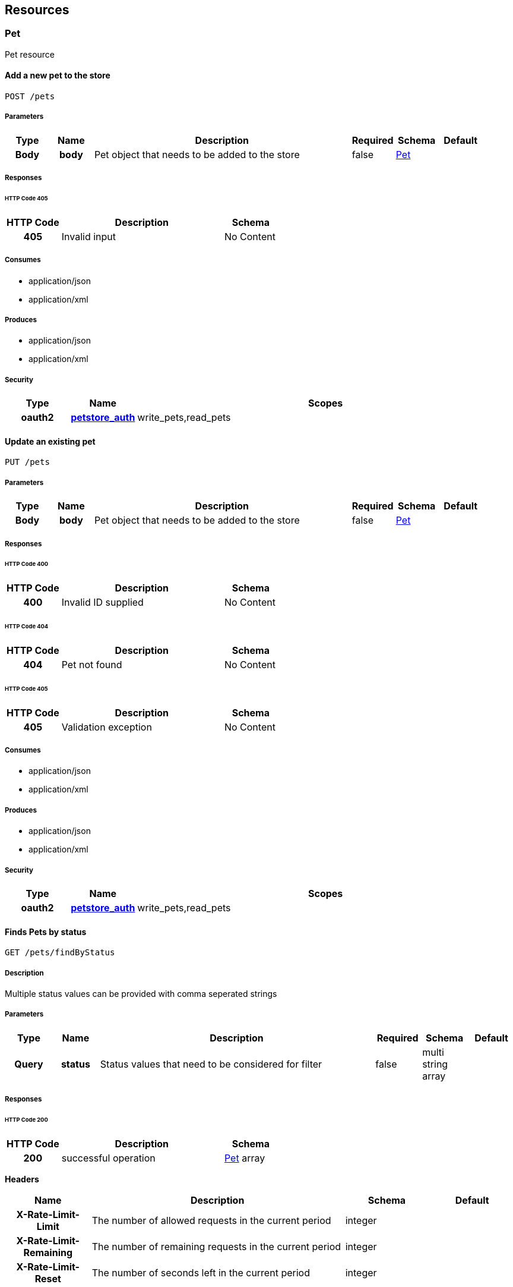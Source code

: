 
[[_paths]]
== Resources

=== Pet
Pet resource


[[_addpet]]
==== Add a new pet to the store
----
POST /pets
----


===== Parameters

[options="header", cols=".^1h,.^1h,.^6,.^1,.^1,.^1"]
|===
|Type|Name|Description|Required|Schema|Default
|Body|body|Pet object that needs to be added to the store|false|<<_pet,Pet>>|
|===


===== Responses

====== HTTP Code 405

[options="header", cols=".^1h,.^3,.^1"]
|===
|HTTP Code|Description|Schema
|405|Invalid input|No Content
|===


===== Consumes

* application/json
* application/xml


===== Produces

* application/json
* application/xml


===== Security

[options="header", cols=".^1h,.^1h,.^6"]
|===
|Type|Name|Scopes
|oauth2|<<_petstore_auth,petstore_auth>>|write_pets,read_pets
|===


[[_updatepet]]
==== Update an existing pet
----
PUT /pets
----


===== Parameters

[options="header", cols=".^1h,.^1h,.^6,.^1,.^1,.^1"]
|===
|Type|Name|Description|Required|Schema|Default
|Body|body|Pet object that needs to be added to the store|false|<<_pet,Pet>>|
|===


===== Responses

====== HTTP Code 400

[options="header", cols=".^1h,.^3,.^1"]
|===
|HTTP Code|Description|Schema
|400|Invalid ID supplied|No Content
|===


====== HTTP Code 404

[options="header", cols=".^1h,.^3,.^1"]
|===
|HTTP Code|Description|Schema
|404|Pet not found|No Content
|===


====== HTTP Code 405

[options="header", cols=".^1h,.^3,.^1"]
|===
|HTTP Code|Description|Schema
|405|Validation exception|No Content
|===


===== Consumes

* application/json
* application/xml


===== Produces

* application/json
* application/xml


===== Security

[options="header", cols=".^1h,.^1h,.^6"]
|===
|Type|Name|Scopes
|oauth2|<<_petstore_auth,petstore_auth>>|write_pets,read_pets
|===


[[_findpetsbystatus]]
==== Finds Pets by status
----
GET /pets/findByStatus
----


===== Description
Multiple status values can be provided with comma seperated strings


===== Parameters

[options="header", cols=".^1h,.^1h,.^6,.^1,.^1,.^1"]
|===
|Type|Name|Description|Required|Schema|Default
|Query|status|Status values that need to be considered for filter|false|multi string array|
|===


===== Responses

====== HTTP Code 200

[options="header", cols=".^1h,.^3,.^1"]
|===
|HTTP Code|Description|Schema
|200|successful operation|<<_pet,Pet>> array
|===

*Headers*

[options="header", cols=".^1h,.^3,.^1,.^1"]
|===
|Name|Description|Schema|Default
|X-Rate-Limit-Limit|The number of allowed requests in the current period|integer|
|X-Rate-Limit-Remaining|The number of remaining requests in the current period|integer|
|X-Rate-Limit-Reset|The number of seconds left in the current period|integer|
|===


====== HTTP Code 400

[options="header", cols=".^1h,.^3,.^1"]
|===
|HTTP Code|Description|Schema
|400|Invalid status value|No Content
|===


===== Produces

* application/json
* application/xml


===== Security

[options="header", cols=".^1h,.^1h,.^6"]
|===
|Type|Name|Scopes
|oauth2|<<_petstore_auth,petstore_auth>>|write_pets,read_pets
|===


[[_findpetsbytags]]
==== Finds Pets by tags
----
GET /pets/findByTags
----


===== Description
Muliple tags can be provided with comma seperated strings. Use tag1, tag2, tag3 for testing.


===== Parameters

[options="header", cols=".^1h,.^1h,.^6,.^1,.^1,.^1"]
|===
|Type|Name|Description|Required|Schema|Default
|Query|tags|Tags to filter by|false|multi string array|
|===


===== Responses

====== HTTP Code 200

[options="header", cols=".^1h,.^3,.^1"]
|===
|HTTP Code|Description|Schema
|200|successful operation|<<_pet,Pet>> array
|===

*Headers*

[options="header", cols=".^1h,.^3,.^1,.^1"]
|===
|Name|Description|Schema|Default
|X-Rate-Limit-Limit|The number of allowed requests in the current period|integer|
|X-Rate-Limit-Remaining|The number of remaining requests in the current period|integer|
|X-Rate-Limit-Reset|The number of seconds left in the current period|integer|
|===


====== HTTP Code 400

[options="header", cols=".^1h,.^3,.^1"]
|===
|HTTP Code|Description|Schema
|400|Invalid tag value|No Content
|===


===== Produces

* application/json
* application/xml


===== Security

[options="header", cols=".^1h,.^1h,.^6"]
|===
|Type|Name|Scopes
|oauth2|<<_petstore_auth,petstore_auth>>|write_pets,read_pets
|===


[[_updatepetwithform]]
==== Updates a pet in the store with form data
----
POST /pets/{petId}
----


===== Parameters

[options="header", cols=".^1h,.^1h,.^6,.^1,.^1,.^1"]
|===
|Type|Name|Description|Required|Schema|Default
|Path|petId|ID of pet that needs to be updated|true|string|
|FormData|name|Updated name of the pet|true|string|
|FormData|status|Updated status of the pet|true|string|
|===


===== Responses

====== HTTP Code 405

[options="header", cols=".^1h,.^3,.^1"]
|===
|HTTP Code|Description|Schema
|405|Invalid input|No Content
|===


===== Consumes

* application/x-www-form-urlencoded


===== Produces

* application/json
* application/xml


===== Security

[options="header", cols=".^1h,.^1h,.^6"]
|===
|Type|Name|Scopes
|oauth2|<<_petstore_auth,petstore_auth>>|write_pets,read_pets
|===


[[_getpetbyid]]
==== Find pet by ID
----
GET /pets/{petId}
----


===== Description
Returns a pet when ID &lt; 10. ID &gt; 10 or nonintegers will simulate API error conditions


===== Parameters

[options="header", cols=".^1h,.^1h,.^6,.^1,.^1,.^1"]
|===
|Type|Name|Description|Required|Schema|Default
|Path|petId|ID of pet that needs to be fetched|true|integer(int64)|
|===


===== Responses

====== HTTP Code 200

[options="header", cols=".^1h,.^3,.^1"]
|===
|HTTP Code|Description|Schema
|200|successful operation|<<_pet,Pet>>
|===

*Headers*

[options="header", cols=".^1h,.^3,.^1,.^1"]
|===
|Name|Description|Schema|Default
|X-Rate-Limit-Limit|The number of allowed requests in the current period|integer|
|X-Rate-Limit-Remaining|The number of remaining requests in the current period|integer|
|X-Rate-Limit-Reset|The number of seconds left in the current period|integer|
|===


====== HTTP Code 400

[options="header", cols=".^1h,.^3,.^1"]
|===
|HTTP Code|Description|Schema
|400|Invalid ID supplied|No Content
|===


====== HTTP Code 404

[options="header", cols=".^1h,.^3,.^1"]
|===
|HTTP Code|Description|Schema
|404|Pet not found|No Content
|===


===== Produces

* application/json
* application/xml


===== Security

[options="header", cols=".^1h,.^1h,.^6"]
|===
|Type|Name|Scopes
|apiKey|<<_api_key,api_key>>|
|oauth2|<<_petstore_auth,petstore_auth>>|write_pets,read_pets
|===


[[_deletepet]]
==== Deletes a pet
----
DELETE /pets/{petId}
----


===== Parameters

[options="header", cols=".^1h,.^1h,.^6,.^1,.^1,.^1"]
|===
|Type|Name|Description|Required|Schema|Default
|Header|api_key||true|string|
|Path|petId|Pet id to delete|true|integer(int64)|
|===


===== Responses

====== HTTP Code 400

[options="header", cols=".^1h,.^3,.^1"]
|===
|HTTP Code|Description|Schema
|400|Invalid pet value|No Content
|===


===== Produces

* application/json
* application/xml


===== Security

[options="header", cols=".^1h,.^1h,.^6"]
|===
|Type|Name|Scopes
|oauth2|<<_petstore_auth,petstore_auth>>|write_pets,read_pets
|===


=== Store
Store resource


[[_placeorder]]
==== Place an order for a pet
----
POST /stores/order
----


===== Parameters

[options="header", cols=".^1h,.^1h,.^6,.^1,.^1,.^1"]
|===
|Type|Name|Description|Required|Schema|Default
|Body|body|order placed for purchasing the pet|false|<<_order,Order>>|
|===


===== Responses

====== HTTP Code 200

[options="header", cols=".^1h,.^3,.^1"]
|===
|HTTP Code|Description|Schema
|200|successful operation|<<_order,Order>>
|===

*Headers*

[options="header", cols=".^1h,.^3,.^1,.^1"]
|===
|Name|Description|Schema|Default
|X-Rate-Limit-Limit|The number of allowed requests in the current period|integer|
|X-Rate-Limit-Remaining|The number of remaining requests in the current period|integer|
|X-Rate-Limit-Reset|The number of seconds left in the current period|integer|
|===


====== HTTP Code 400

[options="header", cols=".^1h,.^3,.^1"]
|===
|HTTP Code|Description|Schema
|400|Invalid Order|No Content
|===


===== Produces

* application/json
* application/xml


[[_getorderbyid]]
==== Find purchase order by ID
----
GET /stores/order/{orderId}
----


===== Description
For valid response try integer IDs with value &lt;= 5 or &gt; 10. Other values will generated exceptions


===== Parameters

[options="header", cols=".^1h,.^1h,.^6,.^1,.^1,.^1"]
|===
|Type|Name|Description|Required|Schema|Default
|Path|orderId|ID of pet that needs to be fetched|true|string|
|===


===== Responses

====== HTTP Code 200

[options="header", cols=".^1h,.^3,.^1"]
|===
|HTTP Code|Description|Schema
|200|successful operation|<<_order,Order>>
|===

*Headers*

[options="header", cols=".^1h,.^3,.^1,.^1"]
|===
|Name|Description|Schema|Default
|X-Rate-Limit-Limit|The number of allowed requests in the current period|integer|
|X-Rate-Limit-Remaining|The number of remaining requests in the current period|integer|
|X-Rate-Limit-Reset|The number of seconds left in the current period|integer|
|===


====== HTTP Code 400

[options="header", cols=".^1h,.^3,.^1"]
|===
|HTTP Code|Description|Schema
|400|Invalid ID supplied|No Content
|===


====== HTTP Code 404

[options="header", cols=".^1h,.^3,.^1"]
|===
|HTTP Code|Description|Schema
|404|Order not found|No Content
|===


===== Produces

* application/json
* application/xml


[[_deleteorder]]
==== Delete purchase order by ID
----
DELETE /stores/order/{orderId}
----


===== Description
For valid response try integer IDs with value &lt; 1000. Anything above 1000 or nonintegers will generate API errors


===== Parameters

[options="header", cols=".^1h,.^1h,.^6,.^1,.^1,.^1"]
|===
|Type|Name|Description|Required|Schema|Default
|Path|orderId|ID of the order that needs to be deleted|true|string|
|===


===== Responses

====== HTTP Code 400

[options="header", cols=".^1h,.^3,.^1"]
|===
|HTTP Code|Description|Schema
|400|Invalid ID supplied|No Content
|===


====== HTTP Code 404

[options="header", cols=".^1h,.^3,.^1"]
|===
|HTTP Code|Description|Schema
|404|Order not found|No Content
|===


===== Produces

* application/json
* application/xml


=== User
User resource


[[_createuser]]
==== Create user
----
POST /users
----


===== Description
This can only be done by the logged in user.


===== Parameters

[options="header", cols=".^1h,.^1h,.^6,.^1,.^1,.^1"]
|===
|Type|Name|Description|Required|Schema|Default
|Body|body|Created user object|false|<<_user,User>>|
|===


===== Responses

====== HTTP Code default

[options="header", cols=".^1h,.^3,.^1"]
|===
|HTTP Code|Description|Schema
|default|successful operation|No Content
|===


===== Produces

* application/json
* application/xml


[[_createuserswitharrayinput]]
==== Creates list of users with given input array
----
POST /users/createWithArray
----


===== Parameters

[options="header", cols=".^1h,.^1h,.^6,.^1,.^1,.^1"]
|===
|Type|Name|Description|Required|Schema|Default
|Body|body|List of user object|false|<<_user,User>> array|
|===


===== Responses

====== HTTP Code default

[options="header", cols=".^1h,.^3,.^1"]
|===
|HTTP Code|Description|Schema
|default|successful operation|No Content
|===


===== Produces

* application/json
* application/xml


[[_createuserswithlistinput]]
==== Creates list of users with given input array
----
POST /users/createWithList
----


===== Parameters

[options="header", cols=".^1h,.^1h,.^6,.^1,.^1,.^1"]
|===
|Type|Name|Description|Required|Schema|Default
|Body|body|List of user object|false|<<_user,User>> array|
|===


===== Responses

====== HTTP Code default

[options="header", cols=".^1h,.^3,.^1"]
|===
|HTTP Code|Description|Schema
|default|successful operation|No Content
|===


===== Produces

* application/json
* application/xml


[[_loginuser]]
==== Logs user into the system
----
GET /users/login
----


===== Parameters

[options="header", cols=".^1h,.^1h,.^6,.^1,.^1,.^1"]
|===
|Type|Name|Description|Required|Schema|Default
|Query|password|The password for login in clear text|false|string|
|Query|username|The user name for login|false|string|
|===


===== Responses

====== HTTP Code 200

[options="header", cols=".^1h,.^3,.^1"]
|===
|HTTP Code|Description|Schema
|200|successful operation|string
|===

*Headers*

[options="header", cols=".^1h,.^3,.^1,.^1"]
|===
|Name|Description|Schema|Default
|X-Rate-Limit-Limit|The number of allowed requests in the current period|integer|
|X-Rate-Limit-Remaining|The number of remaining requests in the current period|integer|
|X-Rate-Limit-Reset|The number of seconds left in the current period|integer|
|===


====== HTTP Code 400

[options="header", cols=".^1h,.^3,.^1"]
|===
|HTTP Code|Description|Schema
|400|Invalid username/password supplied|No Content
|===


===== Produces

* application/json
* application/xml


[[_logoutuser]]
==== Logs out current logged in user session
----
GET /users/logout
----


===== Responses

====== HTTP Code default

[options="header", cols=".^1h,.^3,.^1"]
|===
|HTTP Code|Description|Schema
|default|successful operation|No Content
|===


===== Produces

* application/json
* application/xml


[[_getuserbyname]]
==== Get user by user name
----
GET /users/{username}
----


===== Parameters

[options="header", cols=".^1h,.^1h,.^6,.^1,.^1,.^1"]
|===
|Type|Name|Description|Required|Schema|Default
|Path|username|The name that needs to be fetched. Use user1 for testing.|true|string|
|===


===== Responses

====== HTTP Code 200

[options="header", cols=".^1h,.^3,.^1"]
|===
|HTTP Code|Description|Schema
|200|successful operation|<<_user,User>>
|===

*Headers*

[options="header", cols=".^1h,.^3,.^1,.^1"]
|===
|Name|Description|Schema|Default
|X-Rate-Limit-Limit|The number of allowed requests in the current period|integer|
|X-Rate-Limit-Remaining|The number of remaining requests in the current period|integer|
|X-Rate-Limit-Reset|The number of seconds left in the current period|integer|
|===


====== HTTP Code 400

[options="header", cols=".^1h,.^3,.^1"]
|===
|HTTP Code|Description|Schema
|400|Invalid username supplied|No Content
|===


====== HTTP Code 404

[options="header", cols=".^1h,.^3,.^1"]
|===
|HTTP Code|Description|Schema
|404|User not found|No Content
|===


===== Produces

* application/json
* application/xml


[[_updateuser]]
==== Updated user
----
PUT /users/{username}
----


===== Description
This can only be done by the logged in user.


===== Parameters

[options="header", cols=".^1h,.^1h,.^6,.^1,.^1,.^1"]
|===
|Type|Name|Description|Required|Schema|Default
|Path|username|name that need to be deleted|true|string|
|Body|body|Updated user object|false|<<_user,User>>|
|===


===== Responses

====== HTTP Code 400

[options="header", cols=".^1h,.^3,.^1"]
|===
|HTTP Code|Description|Schema
|400|Invalid user supplied|No Content
|===


====== HTTP Code 404

[options="header", cols=".^1h,.^3,.^1"]
|===
|HTTP Code|Description|Schema
|404|User not found|No Content
|===


===== Produces

* application/json
* application/xml


[[_deleteuser]]
==== Delete user
----
DELETE /users/{username}
----


===== Description
This can only be done by the logged in user.


===== Parameters

[options="header", cols=".^1h,.^1h,.^6,.^1,.^1,.^1"]
|===
|Type|Name|Description|Required|Schema|Default
|Path|username|The name that needs to be deleted|true|string|
|===


===== Responses

====== HTTP Code 400

[options="header", cols=".^1h,.^3,.^1"]
|===
|HTTP Code|Description|Schema
|400|Invalid username supplied|No Content
|===


====== HTTP Code 404

[options="header", cols=".^1h,.^3,.^1"]
|===
|HTTP Code|Description|Schema
|404|User not found|No Content
|===


===== Produces

* application/json
* application/xml



